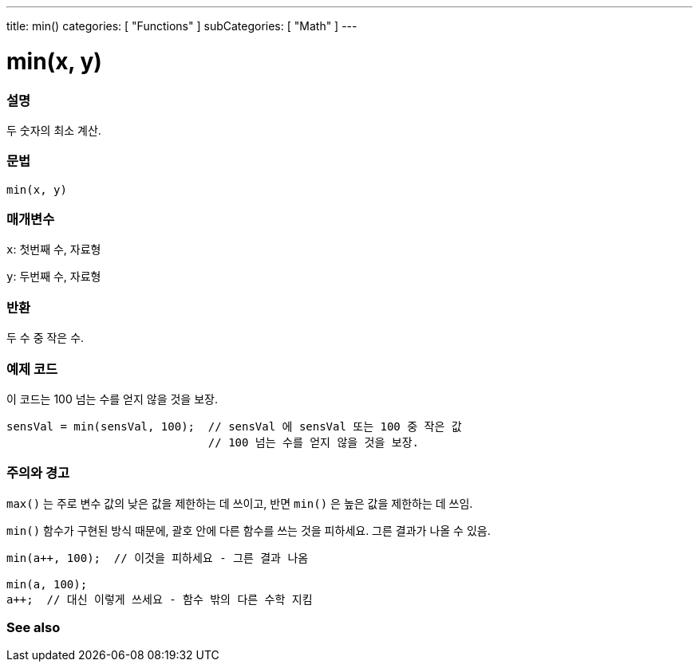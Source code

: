 ---
title: min()
categories: [ "Functions" ]
subCategories: [ "Math" ]
---





= min(x, y)


// OVERVIEW SECTION STARTS
[#overview]
--

[float]
=== 설명
두 숫자의 최소 계산.

[%hardbreaks]


[float]
=== 문법
`min(x, y)`


[float]
=== 매개변수
`x`: 첫번째 수, 자료형

`y`: 두번째 수, 자료형

[float]
=== 반환
두 수 중 작은 수.


--
// OVERVIEW SECTION ENDS




// HOW TO USE SECTION STARTS
[#howtouse]
--

[float]
=== 예제 코드
// Describe what the example code is all about and add relevant code   ►►►►► THIS SECTION IS MANDATORY ◄◄◄◄◄
이 코드는 100 넘는 수를 얻지 않을 것을 보장.

[source,arduino]
----
sensVal = min(sensVal, 100);  // sensVal 에 sensVal 또는 100 중 작은 값
                              // 100 넘는 수를 얻지 않을 것을 보장.
----
[%hardbreaks]

[float]
=== 주의와 경고
`max()` 는 주로 변수 값의 낮은 값을 제한하는 데 쓰이고, 반면 `min()` 은 높은 값을 제한하는 데 쓰임.

`min()`  함수가 구현된 방식 때문에, 괄호 안에 다른 함수를 쓰는 것을 피하세요. 그른 결과가 나올 수 있음.

[source,arduino]
----
min(a++, 100);  // 이것을 피하세요 - 그른 결과 나옴

min(a, 100);
a++;  // 대신 이렇게 쓰세요 - 함수 밖의 다른 수학 지킴
----

--
// HOW TO USE SECTION ENDS


// SEE ALSO SECTION
[#see_also]
--

[float]
=== See also

--
// SEE ALSO SECTION ENDS
